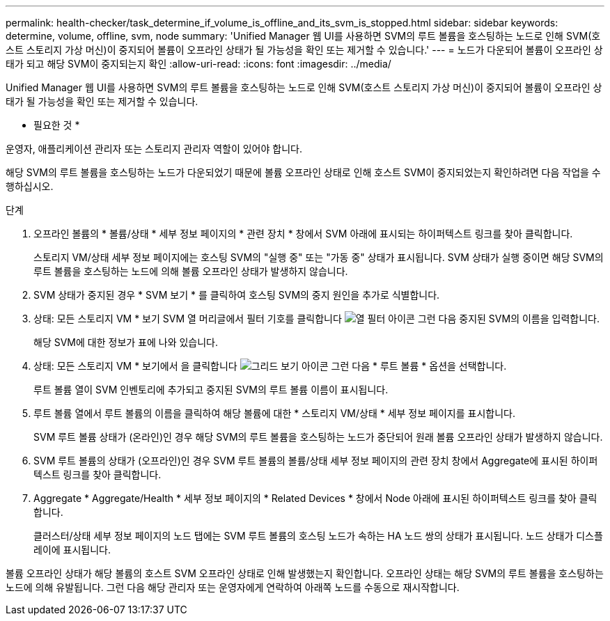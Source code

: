 ---
permalink: health-checker/task_determine_if_volume_is_offline_and_its_svm_is_stopped.html 
sidebar: sidebar 
keywords: determine, volume, offline, svm, node 
summary: 'Unified Manager 웹 UI를 사용하면 SVM의 루트 볼륨을 호스팅하는 노드로 인해 SVM(호스트 스토리지 가상 머신)이 중지되어 볼륨이 오프라인 상태가 될 가능성을 확인 또는 제거할 수 있습니다.' 
---
= 노드가 다운되어 볼륨이 오프라인 상태가 되고 해당 SVM이 중지되는지 확인
:allow-uri-read: 
:icons: font
:imagesdir: ../media/


[role="lead"]
Unified Manager 웹 UI를 사용하면 SVM의 루트 볼륨을 호스팅하는 노드로 인해 SVM(호스트 스토리지 가상 머신)이 중지되어 볼륨이 오프라인 상태가 될 가능성을 확인 또는 제거할 수 있습니다.

* 필요한 것 *

운영자, 애플리케이션 관리자 또는 스토리지 관리자 역할이 있어야 합니다.

해당 SVM의 루트 볼륨을 호스팅하는 노드가 다운되었기 때문에 볼륨 오프라인 상태로 인해 호스트 SVM이 중지되었는지 확인하려면 다음 작업을 수행하십시오.

.단계
. 오프라인 볼륨의 * 볼륨/상태 * 세부 정보 페이지의 * 관련 장치 * 창에서 SVM 아래에 표시되는 하이퍼텍스트 링크를 찾아 클릭합니다.
+
스토리지 VM/상태 세부 정보 페이지에는 호스팅 SVM의 "실행 중" 또는 "가동 중" 상태가 표시됩니다. SVM 상태가 실행 중이면 해당 SVM의 루트 볼륨을 호스팅하는 노드에 의해 볼륨 오프라인 상태가 발생하지 않습니다.

. SVM 상태가 중지된 경우 * SVM 보기 * 를 클릭하여 호스팅 SVM의 중지 원인을 추가로 식별합니다.
. 상태: 모든 스토리지 VM * 보기 SVM 열 머리글에서 필터 기호를 클릭합니다 image:../media/filtericon_um60.png["열 필터 아이콘"] 그런 다음 중지된 SVM의 이름을 입력합니다.
+
해당 SVM에 대한 정보가 표에 나와 있습니다.

. 상태: 모든 스토리지 VM * 보기에서 을 클릭합니다 image:../media/gridviewicon.gif["그리드 보기 아이콘"] 그런 다음 * 루트 볼륨 * 옵션을 선택합니다.
+
루트 볼륨 열이 SVM 인벤토리에 추가되고 중지된 SVM의 루트 볼륨 이름이 표시됩니다.

. 루트 볼륨 열에서 루트 볼륨의 이름을 클릭하여 해당 볼륨에 대한 * 스토리지 VM/상태 * 세부 정보 페이지를 표시합니다.
+
SVM 루트 볼륨 상태가 (온라인)인 경우 해당 SVM의 루트 볼륨을 호스팅하는 노드가 중단되어 원래 볼륨 오프라인 상태가 발생하지 않습니다.

. SVM 루트 볼륨의 상태가 (오프라인)인 경우 SVM 루트 볼륨의 볼륨/상태 세부 정보 페이지의 관련 장치 창에서 Aggregate에 표시된 하이퍼텍스트 링크를 찾아 클릭합니다.
. Aggregate * Aggregate/Health * 세부 정보 페이지의 * Related Devices * 창에서 Node 아래에 표시된 하이퍼텍스트 링크를 찾아 클릭합니다.
+
클러스터/상태 세부 정보 페이지의 노드 탭에는 SVM 루트 볼륨의 호스팅 노드가 속하는 HA 노드 쌍의 상태가 표시됩니다. 노드 상태가 디스플레이에 표시됩니다.



볼륨 오프라인 상태가 해당 볼륨의 호스트 SVM 오프라인 상태로 인해 발생했는지 확인합니다. 오프라인 상태는 해당 SVM의 루트 볼륨을 호스팅하는 노드에 의해 유발됩니다. 그런 다음 해당 관리자 또는 운영자에게 연락하여 아래쪽 노드를 수동으로 재시작합니다.
